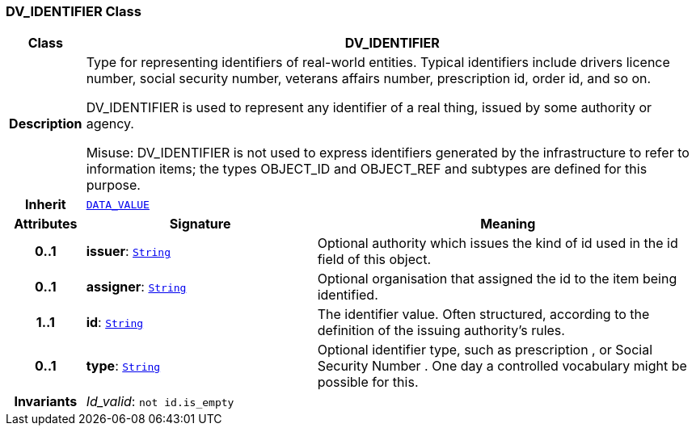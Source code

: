=== DV_IDENTIFIER Class

[cols="^1,3,5"]
|===
h|*Class*
2+^h|*DV_IDENTIFIER*

h|*Description*
2+a|Type for representing identifiers of real-world entities. Typical identifiers include drivers licence number, social security number, veterans affairs number, prescription id, order id, and so on.

DV_IDENTIFIER is used to represent any identifier of a real thing, issued by some authority or agency.

Misuse: DV_IDENTIFIER is not used to express identifiers generated by the infrastructure to refer to information items; the types OBJECT_ID and OBJECT_REF and subtypes are defined for this purpose.

h|*Inherit*
2+|`<<_data_value_class,DATA_VALUE>>`

h|*Attributes*
^h|*Signature*
^h|*Meaning*

h|*0..1*
|*issuer*: `link:/releases/BASE/{rm_release}/foundation_types.html#_string_class[String^]`
a|Optional authority which issues the kind of id used in the id field of this object.

h|*0..1*
|*assigner*: `link:/releases/BASE/{rm_release}/foundation_types.html#_string_class[String^]`
a|Optional organisation that assigned the id to the item being identified.

h|*1..1*
|*id*: `link:/releases/BASE/{rm_release}/foundation_types.html#_string_class[String^]`
a|The identifier value. Often structured, according to the definition of the issuing authority's rules.

h|*0..1*
|*type*: `link:/releases/BASE/{rm_release}/foundation_types.html#_string_class[String^]`
a|Optional identifier type, such as  prescription , or  Social Security Number . One day a controlled vocabulary might be possible for this.

h|*Invariants*
2+a|__Id_valid__: `not id.is_empty`
|===
